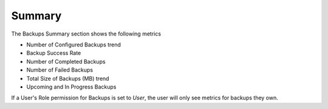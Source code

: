 Summary
=======

The Backups Summary section shows the following metrics

* Number of Configured Backups trend
* Backup Success Rate
* Number of Completed Backups
* Number of Failed Backups
* Total Size of Backups (MB) trend
* Upcoming and In Progress Backups

If a User's Role permission for Backups is set to `User`, the user will only see metrics for backups they own.
